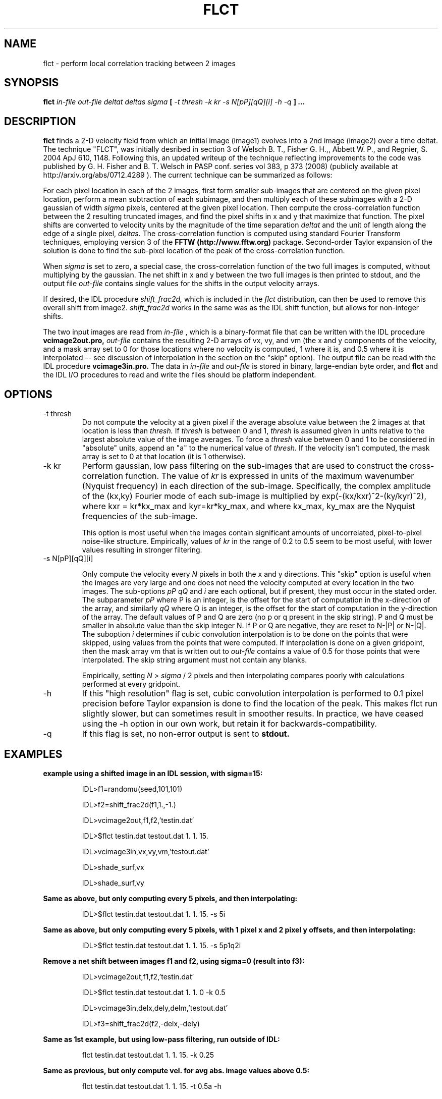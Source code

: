 .\" Process this file with
.\" groff -man -Tascii foo.1
.\"
.TH FLCT 1.01     "APRIL 2009" Unix/Linux "User Manuals"
.SH NAME
flct \- perform local correlation tracking between 2 images
.SH SYNOPSIS
.B flct 
.I in-file out-file deltat deltas sigma 
.B [
.I -t thresh -k kr -s N[pP][qQ][i] -h -q
.B ]
.B ...
.SH DESCRIPTION
.B flct
finds a 2-D 
velocity field from which an initial image (image1) evolves into a 2nd image
(image2) over a time deltat.  The technique "FLCT", was initially desribed
in section 3 of 
Welsch B. T., Fisher G. H.,, Abbett W. P., and Regnier, S. 2004 ApJ 610, 1148.
Following this, an updated writeup of the technique reflecting improvements
to the code was published by
G. H. Fisher and B. T.  Welsch in PASP conf. series vol 383, p 373 (2008)
(publicly available at http://arxiv.org/abs/0712.4289 ).  The current
technique can be summarized as follows:

For each pixel location in each of the 2 images, first form smaller
sub-images that are centered on the given pixel location, perform a mean
subtraction of each subimage, and then multiply each of these subimages with
a 2-D gaussian of width 
.I sigma
pixels, centered at the given pixel location.  Then compute the
cross-correlation function between the 2 resulting 
truncated images, and find the
pixel shifts in x and y that maximize that function.  The pixel shifts are
converted to velocity units by the magnitude of the time separation
.I deltat
and the unit of length along the edge of a single pixel,
.I deltas.
The cross-correlation function is computed using standard Fourier Transform
techniques, employing version 3 of
the 
.B FFTW (http://www.fftw.org) 
package.  Second-order
Taylor expansion of the solution is done to find the sub-pixel
location of the peak of the cross-correlation function.

When
.I sigma
is set to zero, a special case, the cross-correlation function
of the two full images is computed, without multiplying by the gaussian.
The net shift in x and y between the two full images is then printed to stdout,
and the output file
.I out-file
contains single values for the shifts in the output velocity arrays.

If desired, the IDL procedure
.I shift_frac2d,
which is included in the 
.I flct
distribution, can then be used to remove this overall
shift from image2.  
.I shift_frac2d
works in the same was as the IDL shift function, but allows for non-integer
shifts.

The two input images are read from 
.I in-file
, which is a binary-format file that can be written with the IDL
procedure 
.B vcimage2out.pro,
.I out-file 
contains the resulting 2-D arrays of vx, vy, and vm 
(the x and y components of the
velocity, and a mask array set to 0 for those locations where no velocity is 
computed, 1 where it is, and 0.5 where it is interpolated -- see discussion
of interpolation in the section on the "skip" option).  The 
output file can be read with the IDL
procedure
.B vcimage3in.pro.
The data in
.I in-file
and
.I out-file
is stored in binary, large-endian byte order, and
.B flct
and the IDL I/O procedures to read and write the files should 
be platform independent.

.SH OPTIONS
.IP -t\ thresh
Do not compute the velocity at a given pixel if the average absolute value
between the 2 images at that location is less than
.I thresh.
If
.I thresh
is between 0 and 1, 
.I thresh
is assumed given in units relative to the largest absolute value of
the image averages.  To force a 
.I thresh
value between 0 and 1 to be considered in "absolute" units, append an
"a" to the numerical value of 
.I thresh.  
If the velocity isn't computed, the mask array is set to 0 at
that location (it is 1 otherwise).

.IP -k\ kr
Perform gaussian, low pass filtering on the sub-images that are used
to construct the cross-correlation function.  The value of
.I kr
is expressed in units of the maximum wavenumber (Nyquist frequency) in each 
direction
of the sub-image.  Specifically, the complex amplitude of the (kx,ky) 
Fourier mode of each sub-image
is multiplied by exp(-(kx/kxr)^2-(ky/kyr)^2), where kxr =
kr*kx_max and kyr=kr*ky_max, and where kx_max, ky_max are the Nyquist
frequencies of the sub-image.

This option is most useful when the images contain 
significant amounts of uncorrelated, pixel-to-pixel noise-like structure.  
Empirically,
values of 
.I kr
in the range of 0.2 to 0.5 seem to be most useful, with lower values
resulting in stronger filtering.

.IP -s\ N[pP][qQ][i]

Only compute the velocity every 
.I N 
pixels in both the x and y directions.  This "skip" option is useful when the
images are very large and one does not need the velocity computed at every
location in the two images.  The sub-options
.I pP
.I qQ
and
.I i
are each optional, but if present, they must occur in the stated order.
The subparameter 
.I pP
where P is an integer, is the offset for the start of computation in the
x-direction of the array, and similarly
.I qQ
where Q is an integer, is the offset for the start of computation in the
y-direction of the array.  The default values of P and Q are zero (no p or
q present in the skip string).
P and Q must be smaller in absolute value than the skip integer N.  If P or
Q are negative, they are reset to N-|P| or N-|Q|.
The suboption
.I i
determines if cubic convolution interpolation is to be done on the points
that were skipped, using values from the points that were computed.  If
interpolation is done on a given gridpoint, then the
mask array vm that is written out to 
.I out-file
contains a value of 0.5 for those points that were interpolated.
The skip string argument must not contain any blanks.

Empirically, setting 
.I N
> 
.I sigma 
/ 2 pixels and then interpolating compares poorly with calculations performed
at every gridpoint.

.IP -h
If this "high resolution" flag is set, cubic convolution interpolation 
is performed to 0.1 pixel precision before Taylor expansion is done to
find the location of the peak.
This makes flct run slightly slower, but can sometimes
result in smoother results.  In practice, we have ceased using the -h
option in our own work, but retain it for backwards-compatibility.

.IP -q
If this flag is set, no non-error output is sent to
.B stdout.

.SH EXAMPLES

.B example using a shifted image in an IDL session, with sigma=15:

.RS
IDL>f1=randomu(seed,101,101)

IDL>f2=shift_frac2d(f1,1.,-1.)

IDL>vcimage2out,f1,f2,'testin.dat'

IDL>$flct testin.dat testout.dat 1. 1. 15.

IDL>vcimage3in,vx,vy,vm,'testout.dat'

IDL>shade_surf,vx

IDL>shade_surf,vy
.RE

.B Same as above, but only computing every 5 pixels, and then interpolating:

.RS
IDL>$flct testin.dat testout.dat 1. 1. 15. -s 5i
.RE

.B Same as above, but only computing every 5 pixels, with 1 pixel x and 2 pixel
.B y offsets, and then interpolating:

.RS
IDL>$flct testin.dat testout.dat 1. 1. 15. -s 5p1q2i
.RE
 
.B Remove a net shift between images f1 and f2, using sigma=0 (result into f3):

.RS
IDL>vcimage2out,f1,f2,'testin.dat'

IDL>$flct testin.dat testout.dat 1. 1. 0 -k 0.5

IDL>vcimage3in,delx,dely,delm,'testout.dat'

IDL>f3=shift_frac2d(f2,-delx,-dely)
.RE

.B Same as 1st example, but using low-pass filtering, run outside of IDL:

.RS
flct testin.dat testout.dat 1. 1. 15. -k 0.25
.RE

.B Same as previous, but only compute vel. for avg abs. image values above 0.5:

.RS
flct testin.dat testout.dat 1. 1. 15. -t 0.5a -h
.RE
 
.B Print out short summary of documentation:

.RS
flct
.RE

.SH FILES

There are no configuration files.

.SH KNOWN LIMITATIONS
.B flct
is unable to find flows that are normal to image gradients.  This is a defect
of the LCT concept.

.B flct 
cannot determine velocities on scales below the
scale size of structures in the images.  This is a defect of the LCT
concept.

Images that have minimal structure can give nonsensical velocity results.

Results can depend on value of sigma.  User must experiment to determine
best choice of sigma.  

Velocities corresponding to shifts less than 0.1-0.2 pixels are not always 
detected.
It may be necessary to increase the amount of time between images, depending
on the noise level in the images.  Sometimes using the filtering option helps.

Velocities computed within
.I sigma
pixels of the image edges can be unreliable.

Noisy images can result in spurious velocity results unless a suitable
threshold value
.I thresh
is chosen.

.SH AUTHORS
George H. Fisher, SSL UC Berkeley <fisher at ssl dot berkeley dot edu>
Brian T. Welsch, SSL UC Berkeley <welsch at ssl dot berkeley dot edu>
.SH "SEE ALSO"
source code of
.B vcimage2out.pro 
(IDL procedure), source code of
.B vcimage3in.pro 
(IDL procedure), and source code of
.B shift_frac2d.pro
(IDL procedure).
